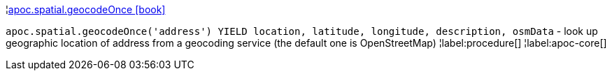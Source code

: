¦xref::overview/apoc.spatial/apoc.spatial.geocodeOnce.adoc[apoc.spatial.geocodeOnce icon:book[]] +

`apoc.spatial.geocodeOnce('address') YIELD location, latitude, longitude, description, osmData` - look up geographic location of address from a geocoding service (the default one is OpenStreetMap)
¦label:procedure[]
¦label:apoc-core[]
